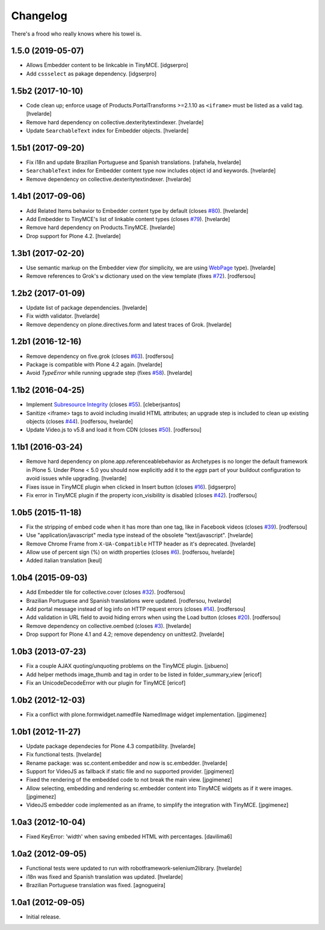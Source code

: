 Changelog
---------

There's a frood who really knows where his towel is.

1.5.0 (2019-05-07)
^^^^^^^^^^^^^^^^^^

- Allows Embedder content to be linkcable in TinyMCE.
  [idgserpro]

- Add ``cssselect`` as pakage dependency.
  [idgserpro]


1.5b2 (2017-10-10)
^^^^^^^^^^^^^^^^^^

- Code clean up;
  enforce usage of Products.PortalTransforms >=2.1.10 as ``<iframe>`` must be listed as a valid tag.
  [hvelarde]

- Remove hard dependency on collective.dexteritytextindexer.
  [hvelarde]

- Update ``SearchableText`` index for Embedder objects.
  [hvelarde]


1.5b1 (2017-09-20)
^^^^^^^^^^^^^^^^^^

- Fix i18n and update Brazilian Portuguese and Spanish translations.
  [rafahela, hvelarde]

- ``SearchableText`` index for Embedder content type now includes object id and keywords.
  [hvelarde]

- Remove dependency on collective.dexteritytextindexer.
  [hvelarde]


1.4b1 (2017-09-06)
^^^^^^^^^^^^^^^^^^

- Add Related Items behavior to Embedder content type by default (closes `#80 <https://github.com/simplesconsultoria/sc.embedder/issues/80>`_).
  [hvelarde]

- Add Embedder to TinyMCE's list of linkable content types (closes `#79 <https://github.com/simplesconsultoria/sc.embedder/issues/79>`_).
  [hvelarde]

- Remove hard dependency on Products.TinyMCE.
  [hvelarde]

- Drop support for Plone 4.2.
  [hvelarde]


1.3b1 (2017-02-20)
^^^^^^^^^^^^^^^^^^

- Use semantic markup on the Embedder view (for simplicity, we are using `WebPage <http://schema.org/WebPage>`_  type).
  [hvelarde]

- Remove references to Grok's ``w`` dictionary used on the view template (fixes `#72`_).
  [rodfersou]


1.2b2 (2017-01-09)
^^^^^^^^^^^^^^^^^^

- Update list of package dependencies.
  [hvelarde]

- Fix width validator.
  [hvelarde]

- Remove dependency on plone.directives.form and latest traces of Grok.
  [hvelarde]


1.2b1 (2016-12-16)
^^^^^^^^^^^^^^^^^^

- Remove dependency on five.grok (closes `#63`_).
  [rodfersou]

- Package is compatible with Plone 4.2 again.
  [hvelarde]

- Avoid `TypeError` while running upgrade step (fixes `#58`_).
  [hvelarde]


1.1b2 (2016-04-25)
^^^^^^^^^^^^^^^^^^

- Implement `Subresource Integrity <https://www.w3.org/TR/SRI/>`_ (closes `#55`_).
  [cleberjsantos]

- Sanitize <iframe> tags to avoid including invalid HTML attributes;
  an upgrade step is included to clean up existing objects (closes `#44`_).
  [rodfersou, hvelarde]

- Update Video.js to v5.8 and load it from CDN (closes `#50`_).
  [rodfersou]


1.1b1 (2016-03-24)
^^^^^^^^^^^^^^^^^^

- Remove hard dependency on plone.app.referenceablebehavior as Archetypes is no longer the default framework in Plone 5.
  Under Plone < 5.0 you should now explicitly add it to the `eggs` part of your buildout configuration to avoid issues while upgrading.
  [hvelarde]

- Fixes issue in TinyMCE plugin when clicked in Insert button (closes `#16`_).
  [idgserpro]

- Fix error in TinyMCE plugin if the property icon_visibility is disabled (closes `#42`_).
  [rodfersou]


1.0b5 (2015-11-18)
^^^^^^^^^^^^^^^^^^

- Fix the stripping of embed code when it has more than one tag, like in Facebook videos (closes `#39`_).
  [rodfersou]

- Use "application/javascript" media type instead of the obsolete "text/javascript".
  [hvelarde]

- Remove Chrome Frame from ``X-UA-Compatible`` HTTP header as it's deprecated.
  [hvelarde]

- Allow use of percent sign (%) on width properties (closes `#6`_).
  [rodfersou, hvelarde]

- Added italian translation
  [keul]


1.0b4 (2015-09-03)
^^^^^^^^^^^^^^^^^^

- Add Embedder tile for collective.cover (closes `#32`_).
  [rodfersou]

- Brazilian Portuguese and Spanish translations were updated.
  [rodfersou, hvelarde]

- Add portal message instead of log info on HTTP request errors (closes `#14`_).
  [rodfersou]

- Add validation in URL field to avoid hiding errors when using the Load button (closes `#20`_).
  [rodfersou]

- Remove dependency on collective.oembed (closes `#3`_).
  [hvelarde]

- Drop support for Plone 4.1 and 4.2; remove dependency on unittest2.
  [hvelarde]


1.0b3 (2013-07-23)
^^^^^^^^^^^^^^^^^^

- Fix a couple AJAX quoting/unquoting problems on the TinyMCE plugin.
  [jsbueno]

- Add helper methods image_thumb and tag in order to be listed in
  folder_summary_view [ericof]

- Fix an UnicodeDecodeError with our plugin for TinyMCE [ericof]


1.0b2 (2012-12-03)
^^^^^^^^^^^^^^^^^^

- Fix a conflict with plone.formwidget.namedfile NamedImage widget
  implementation. [jpgimenez]


1.0b1 (2012-11-27)
^^^^^^^^^^^^^^^^^^

- Update package dependecies for Plone 4.3 compatibility. [hvelarde]

- Fix functional tests. [hvelarde]

- Rename package: was sc.content.embedder and now is sc.embedder. [hvelarde]

- Support for VideoJS as fallback if static file and no supported provider.
  [jpgimenez]

- Fixed the rendering of the embedded code to not break the main view.
  [jpgimenez]

- Allow selecting, embedding and rendering sc.embedder content into TinyMCE
  widgets as if it were images. [jpgimenez]

- VideoJS embedder code implemented as an iframe, to simplify the integration
  with TinyMCE. [jpgimenez]


1.0a3 (2012-10-04)
^^^^^^^^^^^^^^^^^^

- Fixed KeyError: 'width' when saving embeded HTML with percentages.
  [davilima6]


1.0a2 (2012-09-05)
^^^^^^^^^^^^^^^^^^

- Functional tests were updated to run with robotframework-selenium2library.
  [hvelarde]

- i18n was fixed and Spanish translation was updated. [hvelarde]

- Brazilian Portuguese translation was fixed. [agnogueira]


1.0a1 (2012-09-05)
^^^^^^^^^^^^^^^^^^^

- Initial release.

.. _`#3`: https://github.com/simplesconsultoria/sc.embedder/issues/3
.. _`#6`: https://github.com/simplesconsultoria/sc.embedder/issues/6
.. _`#14`: https://github.com/simplesconsultoria/sc.embedder/issues/14
.. _`#16`: https://github.com/simplesconsultoria/sc.embedder/issues/16
.. _`#20`: https://github.com/simplesconsultoria/sc.embedder/issues/20
.. _`#32`: https://github.com/simplesconsultoria/sc.embedder/issues/32
.. _`#39`: https://github.com/simplesconsultoria/sc.embedder/issues/39
.. _`#42`: https://github.com/simplesconsultoria/sc.embedder/issues/42
.. _`#44`: https://github.com/simplesconsultoria/sc.embedder/issues/44
.. _`#50`: https://github.com/simplesconsultoria/sc.embedder/issues/50
.. _`#55`: https://github.com/simplesconsultoria/sc.embedder/issues/55
.. _`#58`: https://github.com/simplesconsultoria/sc.embedder/issues/58
.. _`#63`: https://github.com/simplesconsultoria/sc.embedder/issues/63
.. _`#72`: https://github.com/simplesconsultoria/sc.embedder/issues/72
